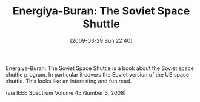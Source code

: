 #+POSTID: 2142
#+DATE: [2009-03-29 Sun 22:40]
#+OPTIONS: toc:nil num:nil todo:nil pri:nil tags:nil ^:nil TeX:nil
#+CATEGORY: Link
#+TAGS: Books
#+TITLE: Energiya-Buran: The Soviet Space Shuttle

Energiya-Buran: The Soviet Space Shuttle is a book about the Soviet space shuttle program. In particular it covers the Soviet version of the US space shuttle. This looks like an interesting and fun read.

(via IEEE Spectrum Volume 45 Number 3, 2008)



